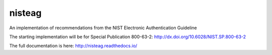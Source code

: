 nisteag
=======

An implementation of recommendations from the NIST Electronic Authentication Guideline

.. image:: https://travis-ci.org/yougov/nisteag.svg?branch=master
   :target: https://travis-ci.org/yougov/nisteag
   :alt: Build Status

.. image:: https://codeclimate.com/github/yougov/nisteag/badges/coverage.svg
   :target: https://codeclimate.com/github/yougov/nisteag/coverage
   :alt: Test Coverage

.. image:: https://codeclimate.com/github/yougov/nisteag/badges/gpa.svg
   :target: https://codeclimate.com/github/yougov/nisteag
   :alt: Code Climate

.. image:: https://codeclimate.com/github/yougov/nisteag/badges/issue_count.svg
   :target: https://codeclimate.com/github/yougov/nisteag
   :alt: Issue Count

The starting implementation will be for Special Publication 800-63-2: http://dx.doi.org/10.6028/NIST.SP.800-63-2

The full documentation is here: http://nisteag.readthedocs.io/
